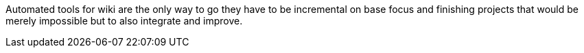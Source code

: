 Automated tools for wiki are the only way to go they have to be incremental on base focus and finishing projects that would be merely impossible but to also integrate and improve.